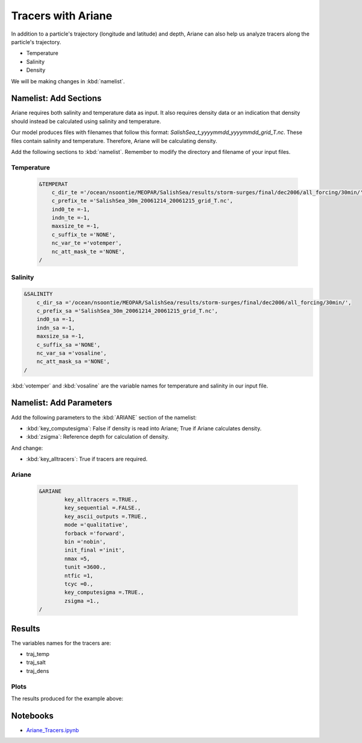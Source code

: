 .. _Tracers with Ariane:

*******************
Tracers with Ariane
*******************

In addition to a particle's trajectory (longitude and latitude) and depth, Ariane can also help us analyze tracers along the particle's trajectory.

* Temperature
* Salinity
* Density

We will be making changes in :kbd:`namelist`.


Namelist: Add Sections
======================

Ariane requires both salinity and temperature data as input. It also requires density data or an indication that density should instead be calculated using salinity and temperature.

Our model produces files with filenames that follow this format: *SalishSea_t_yyyymmdd_yyyymmdd_grid_T.nc*. These files contain salinity and temperature. Therefore, Ariane will be calculating density.

Add the following sections to :kbd:`namelist`. Remember to modify the directory and filename of your input files.


Temperature
^^^^^^^^^^^

 .. code-block:: fortran

        &TEMPERAT
	    c_dir_te ='/ocean/nsoontie/MEOPAR/SalishSea/results/storm-surges/final/dec2006/all_forcing/30min/',
	    c_prefix_te ='SalishSea_30m_20061214_20061215_grid_T.nc',
	    ind0_te =-1,
	    indn_te =-1,
	    maxsize_te =-1,
	    c_suffix_te ='NONE',
	    nc_var_te ='votemper',
	    nc_att_mask_te ='NONE',
        /


Salinity
^^^^^^^^

.. code-block:: fortran

        &SALINITY
	    c_dir_sa ='/ocean/nsoontie/MEOPAR/SalishSea/results/storm-surges/final/dec2006/all_forcing/30min/',
	    c_prefix_sa ='SalishSea_30m_20061214_20061215_grid_T.nc',
	    ind0_sa =-1,
	    indn_sa =-1,
	    maxsize_sa =-1,
	    c_suffix_sa ='NONE',
	    nc_var_sa ='vosaline',
	    nc_att_mask_sa ='NONE',
        /

:kbd:`votemper` and :kbd:`vosaline` are the variable names for temperature and salinity in our input file.


Namelist: Add Parameters
========================

Add the following parameters to the :kbd:`ARIANE` section of the namelist:

* :kbd:`key_computesigma`: False if density is read into Ariane; True if Ariane calculates density.
* :kbd:`zsigma`: Reference depth for calculation of density.

And change:

* :kbd:`key_alltracers`: True if tracers are required.


Ariane
^^^^^^

 .. code-block:: fortran

        &ARIANE
        	key_alltracers =.TRUE.,
        	key_sequential =.FALSE.,
	    	key_ascii_outputs =.TRUE.,
	    	mode ='qualitative',
	    	forback ='forward',
	    	bin ='nobin',
	    	init_final ='init',
	    	nmax =5,
	    	tunit =3600.,
	    	ntfic =1,
	    	tcyc =0.,
		key_computesigma =.TRUE.,
		zsigma =1.,
        /


Results
=======

The variables names for the tracers are:

* traj_temp
* traj_salt
* traj_dens


Plots
^^^^^

The results produced for the example above:

.. figure:: images/result_tracers_doc.png


Notebooks
=========
* `Ariane_Tracers.ipynb`_

.. _Ariane_Tracers.ipynb: http://nbviewer.ipython.org/urls/bitbucket.org/salishsea/analysis/raw/tip/Idalia/Ariane_Tracers.ipynb
